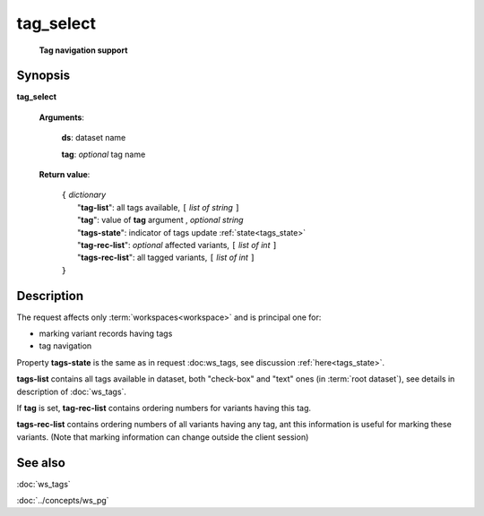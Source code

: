 tag_select
==========
        **Tag navigation support**

.. index:: 
    tag_select; request

Synopsis
--------

**tag_select** 

    **Arguments**: 

        **ds**: dataset name
        
        .. index:: 
            tag; argument of tag_select
            
        **tag**: *optional* tag name
        
    **Return value**: 

        | ``{`` *dictionary*
        |       "**tag-list**": all tags available, ``[`` *list of string* ``]``
        |       "**tag**": value of **tag** argument , *optional string*
        |       "**tags-state**": indicator of tags update :ref:`state<tags_state>`
        |       "**tag-rec-list**": *optional* affected variants, ``[`` *list of int* ``]``
        |       "**tags-rec-list**": all tagged variants, ``[`` *list of int* ``]``
        | ``}``
        
Description
-----------
The request affects only :term:`workspaces<workspace>` and is principal one for: 

* marking variant records having tags

* tag navigation

Property **tags-state** is the same as in request :doc:ws_tags, see discussion :ref:`here<tags_state>`.

**tags-list** contains all tags available in dataset, both "check-box" and "text" ones (in :term:`root dataset`), see details in description of :doc:`ws_tags`. 
    
If **tag** is set, **tag-rec-list** contains ordering numbers for variants having this tag.

**tags-rec-list** contains ordering numbers of all variants having any tag, ant this information is useful for marking these variants. (Note that marking information can change outside the client session)

See also
--------
:doc:`ws_tags`

:doc:`../concepts/ws_pg`
